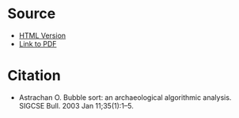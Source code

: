#+BEGIN_COMMENT
.. title: Bubble Sort: An Archeological Algorithmic Analysis
.. slug: bubble-sort-an-archeological-algorithmic-analysis
.. date: 2021-11-25 16:38:05 UTC-08:00
.. tags: bibliography,algorithms,article,sorting
.. category: Algorithms
.. link: 
.. description: Bibliography entry for article on the history of Bubble Sort.
.. type: text

#+END_COMMENT
* Source
  - [[https://users.cs.duke.edu/~ola/bubble/bubble.html][HTML Version]]
  - [[https://users.cs.duke.edu/~ola/papers/bubble.pdf][Link to PDF]]
* Citation
 - Astrachan O. Bubble sort: an archaeological algorithmic analysis. SIGCSE Bull. 2003 Jan 11;35(1):1–5. 
